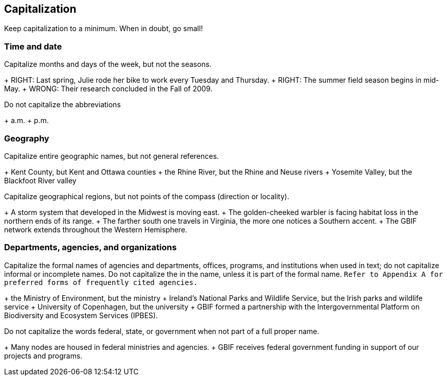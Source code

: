 == Capitalization	

Keep capitalization to a minimum. When in doubt, go small!

=== Time and date

Capitalize months and days of the week, but not the seasons.

+ RIGHT: Last spring, Julie rode her bike to work every Tuesday and Thursday.
+ RIGHT: The summer field season begins in mid-May.
+ WRONG: Their research concluded in the Fall of 2009.

Do not capitalize the abbreviations

+ a.m.
+ p.m. 

=== Geography

Capitalize entire geographic names, but not general references.

+ Kent County, but Kent and Ottawa counties
+ the Rhine River, but the Rhine and Neuse rivers
+ Yosemite Valley, but the Blackfoot River valley

Capitalize geographical regions, but not points of the compass (direction or locality).

+ A storm system that developed in the Midwest is moving east.
+ The golden-cheeked warbler is facing habitat loss in the northern ends of its range.
+ The farther south one travels in Virginia, the more one notices a Southern accent.
+ The GBIF network extends throughout the Western Hemisphere.

=== Departments, agencies, and organizations

Capitalize the formal names of agencies and departments, offices, programs, and institutions when used in text; do not capitalize informal or incomplete names. Do not capitalize the in the name, unless it is part of the formal name. `Refer to Appendix A for preferred forms of frequently cited agencies.`

+ the Ministry of Environment, but the ministry
+ Ireland's National Parks and Wildlife Service, but the Irish parks and wildlife service
+ University of Copenhagen, but the university
+ GBIF formed a partnership with the Intergovernmental Platform on Biodiversity and Ecosystem Services (IPBES).

Do not capitalize the words	federal, state, or government when not part of a full proper name.

+ Many nodes are housed in federal ministries and agencies.
+ GBIF receives federal government funding in support of our projects and programs.
